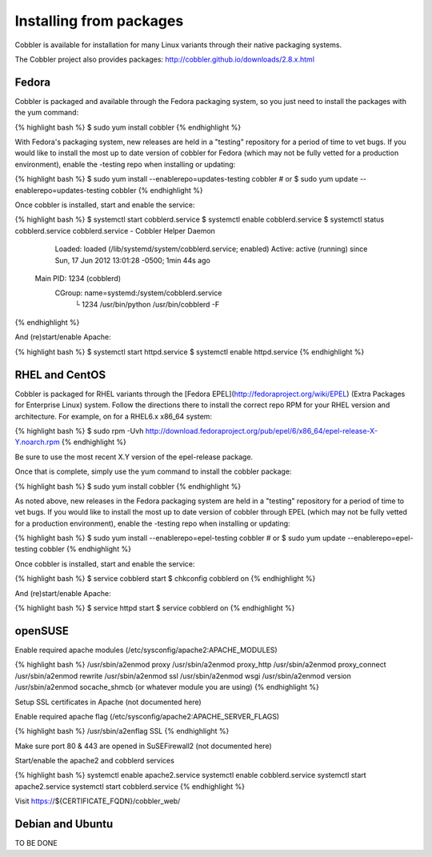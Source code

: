************************
Installing from packages
************************

Cobbler is available for installation for many Linux variants through their native packaging systems.

The Cobbler project also provides packages: http://cobbler.github.io/downloads/2.8.x.html

Fedora
######

Cobbler is packaged and available through the Fedora packaging system, so you just need to install the packages with the
yum command:

{% highlight bash %}
$ sudo yum install cobbler
{% endhighlight %}

With Fedora's packaging system, new releases are held in a "testing" repository for a period of time to vet bugs. If you
would like to install the most up to date version of cobbler for Fedora (which may not be fully vetted for a production
environment), enable the -testing repo when installing or updating:

{% highlight bash %}
$ sudo yum install --enablerepo=updates-testing cobbler
# or
$ sudo yum update --enablerepo=updates-testing cobbler
{% endhighlight %}

Once cobbler is installed, start and enable the service:

{% highlight bash %}
$ systemctl start cobblerd.service
$ systemctl enable cobblerd.service
$ systemctl status cobblerd.service
cobblerd.service - Cobbler Helper Daemon
	  Loaded: loaded (/lib/systemd/system/cobblerd.service; enabled)
	  Active: active (running) since Sun, 17 Jun 2012 13:01:28 -0500; 1min 44s ago
	Main PID: 1234 (cobblerd)
	  CGroup: name=systemd:/system/cobblerd.service
		  └ 1234 /usr/bin/python /usr/bin/cobblerd -F
{% endhighlight %}

And (re)start/enable Apache:

{% highlight bash %}
$ systemctl start httpd.service
$ systemctl enable httpd.service
{% endhighlight %}

RHEL and CentOS
###############

Cobbler is packaged for RHEL variants through the [Fedora EPEL](http://fedoraproject.org/wiki/EPEL) (Extra Packages for
Enterprise Linux) system. Follow the directions there to install the correct repo RPM for your RHEL version and
architecture. For example, on for a RHEL6.x x86_64 system:

{% highlight bash %}
$ sudo rpm -Uvh http://download.fedoraproject.org/pub/epel/6/x86_64/epel-release-X-Y.noarch.rpm
{% endhighlight %}

Be sure to use the most recent X.Y version of the epel-release package.

Once that is complete, simply use the yum command to install the cobbler package:

{% highlight bash %}
$ sudo yum install cobbler
{% endhighlight %}

As noted above, new releases in the Fedora packaging system are held in a "testing" repository for a period of time to
vet bugs. If you would like to install the most up to date version of cobbler through EPEL (which may not be fully
vetted for a production environment), enable the -testing repo when installing or updating:

{% highlight bash %}
$ sudo yum install --enablerepo=epel-testing cobbler
# or
$ sudo yum update --enablerepo=epel-testing cobbler
{% endhighlight %}

Once cobbler is installed, start and enable the service:

{% highlight bash %}
$ service cobblerd start
$ chkconfig cobblerd on
{% endhighlight %}

And (re)start/enable Apache:

{% highlight bash %}
$ service httpd start
$ service cobblerd on
{% endhighlight %}

openSUSE
########

Enable required apache modules (/etc/sysconfig/apache2:APACHE_MODULES)

{% highlight bash %}
/usr/sbin/a2enmod proxy
/usr/sbin/a2enmod proxy_http
/usr/sbin/a2enmod proxy_connect
/usr/sbin/a2enmod rewrite
/usr/sbin/a2enmod ssl
/usr/sbin/a2enmod wsgi
/usr/sbin/a2enmod version
/usr/sbin/a2enmod socache_shmcb (or whatever module you are using)
{% endhighlight %}

Setup SSL certificates in Apache (not documented here)

Enable required apache flag (/etc/sysconfig/apache2:APACHE_SERVER_FLAGS)

{% highlight bash %}
/usr/sbin/a2enflag SSL
{% endhighlight %}

Make sure port 80 & 443 are opened in SuSEFirewall2 (not documented here)

Start/enable the apache2 and cobblerd services

{% highlight bash %}
systemctl enable apache2.service
systemctl enable cobblerd.service
systemctl start apache2.service
systemctl start cobblerd.service
{% endhighlight %}

Visit https://${CERTIFICATE_FQDN}/cobbler_web/

Debian and Ubuntu
#################

TO BE DONE
